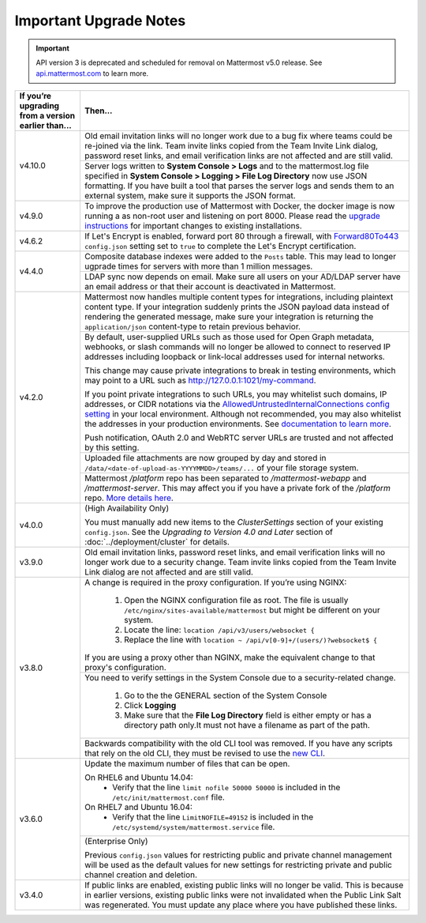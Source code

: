 Important Upgrade Notes
=======================

.. important::
   API version 3 is deprecated and scheduled for removal on Mattermost v5.0 release. See `api.mattermost.com <https://api.mattermost.com/#tag/APIv3-Deprecation>`_ to learn more.

+----------------------------------------------------+-----------------------------------------------------------------------------------------------------------------------------------------------------------------+
| If you’re upgrading from a version earlier than... | Then...                                                                                                                                                         |
+====================================================+=================================================================================================================================================================+
| v4.10.0                                            | Old email invitation links will no longer work due to a bug fix where teams could be re-joined via the link.                                                    |
|                                                    | Team invite links copied from the Team Invite Link dialog, password reset links, and email verification links are not affected and are still valid.             |
|                                                    +-----------------------------------------------------------------------------------------------------------------------------------------------------------------+
|                                                    | Server logs written to **System Console > Logs** and to the mattermost.log file specified in **System Console > Logging > File Log Directory**                  |
|                                                    | now use JSON formatting. If you have built a tool that parses the server logs and sends them to an external system, make sure it supports the JSON format.      |
+----------------------------------------------------+-----------------------------------------------------------------------------------------------------------------------------------------------------------------+
| v4.9.0                                             | To improve the production use of Mattermost with Docker, the docker image is now running a as non-root user and listening on port 8000. Please read the         |
|                                                    | `upgrade instructions <https://github.com/mattermost/mattermost-docker#upgrading-mattermost-to-49>`_ for important changes to existing installations.           |
+----------------------------------------------------+-----------------------------------------------------------------------------------------------------------------------------------------------------------------+
| v4.6.2                                             | If Let's Encrypt is enabled, forward port 80 through a firewall, with `Forward80To443                                                                           |
|                                                    | <https://docs.mattermost.com/administration/config-settings.html#forward-port-80-to-443>`_ ``config.json`` setting set to ``true`` to complete the Let's        |
|                                                    | Encrypt certification.                                                                                                                                          |
+----------------------------------------------------+-----------------------------------------------------------------------------------------------------------------------------------------------------------------+
| v4.4.0                                             | Composite database indexes were added to the ``Posts`` table. This may lead to longer ugprade times for servers with more than 1 million messages.              |
|                                                    +-----------------------------------------------------------------------------------------------------------------------------------------------------------------+
|                                                    | LDAP sync now depends on email. Make sure all users on your AD/LDAP server have an email address or that their account is deactivated in Mattermost.            |
+----------------------------------------------------+-----------------------------------------------------------------------------------------------------------------------------------------------------------------+
| v4.2.0                                             | Mattermost now handles multiple content types for integrations, including plaintext content type. If your integration suddenly prints the JSON payload data     |
|                                                    | instead of rendering the generated message, make sure your integration is returning the ``application/json`` content-type to retain previous behavior.          |
|                                                    +-----------------------------------------------------------------------------------------------------------------------------------------------------------------+
|                                                    | By default, user-supplied URLs such as those used for Open Graph metadata, webhooks, or slash commands will no longer be allowed to connect to reserved IP      |
|                                                    | addresses including loopback or link-local addresses used for internal networks.                                                                                |
|                                                    |                                                                                                                                                                 |
|                                                    | This change may cause private integrations to break in testing environments, which may point to a URL such as http://127.0.0.1:1021/my-command.                 |
|                                                    |                                                                                                                                                                 |
|                                                    | If you point private integrations to such URLs, you may whitelist such domains, IP addresses, or CIDR notations via the                                         |
|                                                    | `AllowedUntrustedInternalConnections config setting <https://docs.mattermost.com/administration/config-settings.html#allow-untrusted-internal-connections-to>`_ |
|                                                    | in your local environment. Although not recommended, you may also whitelist the addresses in your production environments. See                                  |
|                                                    | `documentation to learn more <https://docs.mattermost.com/administration/config-settings.html#allow-untrusted-internal-connections-to>`_.                       |
|                                                    |                                                                                                                                                                 |
|                                                    | Push notification, OAuth 2.0 and WebRTC server URLs are trusted and not affected by this setting.                                                               |
|                                                    +-----------------------------------------------------------------------------------------------------------------------------------------------------------------+
|                                                    | Uploaded file attachments are now grouped by day and stored in ``/data/<date-of-upload-as-YYYYMMDD>/teams/...`` of your file storage system.                    |
|                                                    +-----------------------------------------------------------------------------------------------------------------------------------------------------------------+
|                                                    | Mattermost `/platform` repo has been separated to `/mattermost-webapp` and `/mattermost-server`. This may affect you if you have a private fork of the          |
|                                                    | `/platform` repo. `More details here <https://forum.mattermost.org/t/mattermost-separating-platform-into-two-repositories-on-september-6th/3708>`_.             |
+----------------------------------------------------+-----------------------------------------------------------------------------------------------------------------------------------------------------------------+
| v4.0.0                                             | (High Availability Only)                                                                                                                                        |
|                                                    |                                                                                                                                                                 |
|                                                    | You must manually add new items to the *ClusterSettings* section of your existing ``config.json``.                                                              |
|                                                    | See the *Upgrading to Version 4.0 and Later* section of :doc:`../deployment/cluster` for details.                                                               |
+----------------------------------------------------+-----------------------------------------------------------------------------------------------------------------------------------------------------------------+
| v3.9.0                                             | Old email invitation links, password reset links, and email verification links will no longer work due to a security change.                                    |
|                                                    | Team invite links copied from the Team Invite Link dialog are not affected and are still valid.                                                                 |
+----------------------------------------------------+-----------------------------------------------------------------------------------------------------------------------------------------------------------------+
| v3.8.0                                             | A change is required in the proxy configuration.                                                                                                                |
|                                                    | If you’re using NGINX:                                                                                                                                          |
|                                                    |   1. Open the NGINX configuration file as root. The file is usually ``/etc/nginx/sites-available/mattermost`` but might be different on your system.            |
|                                                    |   2. Locate the line: ``location /api/v3/users/websocket {``                                                                                                    |
|                                                    |   3. Replace the line with ``location ~ /api/v[0-9]+/(users/)?websocket$ {``                                                                                    |
|                                                    | If you are using a proxy other than NGINX, make the equivalent change to that proxy's configuration.                                                            |
|                                                    +-----------------------------------------------------------------------------------------------------------------------------------------------------------------+
|                                                    | You need to verify settings in the System Console due to a security-related change.                                                                             |
|                                                    |                                                                                                                                                                 |
|                                                    |   1. Go to the the GENERAL section of the System Console                                                                                                        |
|                                                    |   2. Click **Logging**                                                                                                                                          |
|                                                    |   3. Make sure that the **File Log Directory** field is either empty or has a directory path only.It must not have a filename as part of the path.              |
|                                                    +-----------------------------------------------------------------------------------------------------------------------------------------------------------------+
|                                                    | Backwards compatibility with the old CLI tool was removed. If you have any scripts that rely on the old CLI, they must be revised to use the                    |
|                                                    | `new CLI  <../administration/command-line-tools.html>`_.                                                                                                        |
+----------------------------------------------------+-----------------------------------------------------------------------------------------------------------------------------------------------------------------+
| v3.6.0                                             | Update the maximum number of files that can be open.                                                                                                            |
|                                                    |                                                                                                                                                                 |
|                                                    | On RHEL6 and Ubuntu 14.04:                                                                                                                                      |
|                                                    |   - Verify that the line ``limit nofile 50000 50000`` is included in the ``/etc/init/mattermost.conf`` file.                                                    |
|                                                    | On RHEL7 and Ubuntu 16.04:                                                                                                                                      |
|                                                    |   - Verify that the line ``LimitNOFILE=49152`` is included in the ``/etc/systemd/system/mattermost.service`` file.                                              |
|                                                    +-----------------------------------------------------------------------------------------------------------------------------------------------------------------+
|                                                    | (Enterprise Only)                                                                                                                                               |
|                                                    |                                                                                                                                                                 |
|                                                    | Previous ``config.json`` values for restricting public and private channel management will be used as the default values for new settings for restricting       |
|                                                    | private and public channel creation and deletion.                                                                                                               |
+----------------------------------------------------+-----------------------------------------------------------------------------------------------------------------------------------------------------------------+
| v3.4.0                                             | If public links are enabled, existing public links will no longer be valid. This is because in earlier versions, existing public links were not invalidated     |
|                                                    | when the Public Link Salt was regenerated. You must update any place where you have published these links.                                                      |
+----------------------------------------------------+-----------------------------------------------------------------------------------------------------------------------------------------------------------------+
